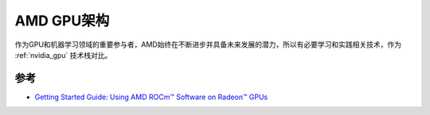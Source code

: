 .. _amd_gpu_infra:

===================
AMD GPU架构
===================

作为GPU和机器学习领域的重要参与者，AMD始终在不断进步并具备未来发展的潜力，所以有必要学习和实践相关技术，作为 :ref:`nvidia_gpu` 技术栈对比。



参考
======

- `Getting Started Guide: Using AMD ROCm™ Software on Radeon™ GPUs <https://www.amd.com/en/developer/resources/ml-radeon.html>`_
